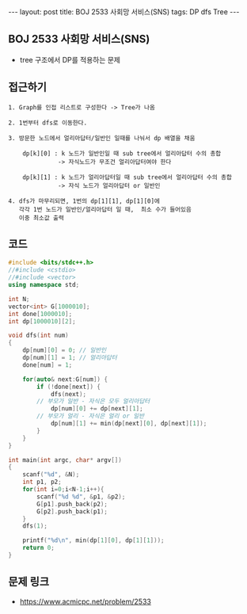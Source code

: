 #+HTML: ---
#+HTML: layout: post
#+HTML: title: BOJ 2533 사회망 서비스(SNS)
#+HTML: tags: DP dfs Tree
#+HTML: ---
#+OPTIONS: ^:nil

** BOJ 2533 사회망 서비스(SNS)
- tree 구조에서 DP를 적용하는 문제 

** 접근하기
#+BEGIN_EXAMPLE
1. Graph를 인접 리스트로 구성한다 -> Tree가 나옴

2. 1번부터 dfs로 이동한다.

3. 방문한 노드에서 얼리아답터/일반인 일때를 나눠서 dp 배열을 채움

    dp[k][0] : k 노드가 일반인일 때 sub tree에서 얼리아답터 수의 총합
              -> 자식노드가 무조건 얼리아답터여야 한다

    dp[k][1] : k 노드가 얼리아답터일 때 sub tree에서 얼리아답터 수의 총합
              -> 자식 노드가 얼리아답터 or 일반인

4. dfs가 마무리되면, 1번의 dp[1][1], dp[1][0]에
   각각 1번 노드가 일반인/얼리아답터 일 때,  최소 수가 들어있음
   이중 최소값 출력
#+END_EXAMPLE

** 코드
#+BEGIN_SRC cpp
#include <bits/stdc++.h>
//#include <cstdio>
//#include <vector>
using namespace std;

int N;
vector<int> G[1000010];
int done[1000010];
int dp[1000010][2];

void dfs(int num)
{
    dp[num][0] = 0; // 일반인
    dp[num][1] = 1; // 얼리아답터
    done[num] = 1;

    for(auto& next:G[num]) {
        if (!done[next]) {
            dfs(next);
   	    // 부모가 일반 - 자식은 모두 얼리아답터
            dp[num][0] += dp[next][1];
	    // 부모가 얼리 - 자식은 얼리 or 일반
            dp[num][1] += min(dp[next][0], dp[next][1]);
        }
    }
}

int main(int argc, char* argv[])
{
    scanf("%d", &N);
    int p1, p2;    
    for(int i=0;i<N-1;i++){
		scanf("%d %d", &p1, &p2);
        G[p1].push_back(p2);
        G[p2].push_back(p1);
    }
    dfs(1);

    printf("%d\n", min(dp[1][0], dp[1][1]));
    return 0;
}
#+END_SRC

** 문제 링크
- https://www.acmicpc.net/problem/2533
